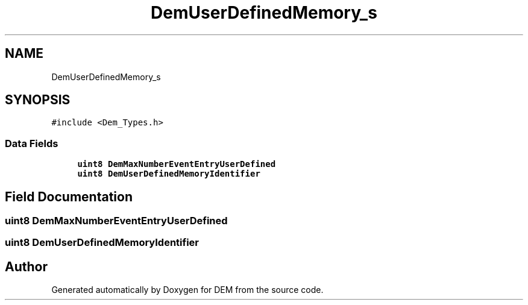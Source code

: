 .TH "DemUserDefinedMemory_s" 3 "Mon May 10 2021" "DEM" \" -*- nroff -*-
.ad l
.nh
.SH NAME
DemUserDefinedMemory_s
.SH SYNOPSIS
.br
.PP
.PP
\fC#include <Dem_Types\&.h>\fP
.SS "Data Fields"

.in +1c
.ti -1c
.RI "\fBuint8\fP \fBDemMaxNumberEventEntryUserDefined\fP"
.br
.ti -1c
.RI "\fBuint8\fP \fBDemUserDefinedMemoryIdentifier\fP"
.br
.in -1c
.SH "Field Documentation"
.PP 
.SS "\fBuint8\fP DemMaxNumberEventEntryUserDefined"

.SS "\fBuint8\fP DemUserDefinedMemoryIdentifier"


.SH "Author"
.PP 
Generated automatically by Doxygen for DEM from the source code\&.
